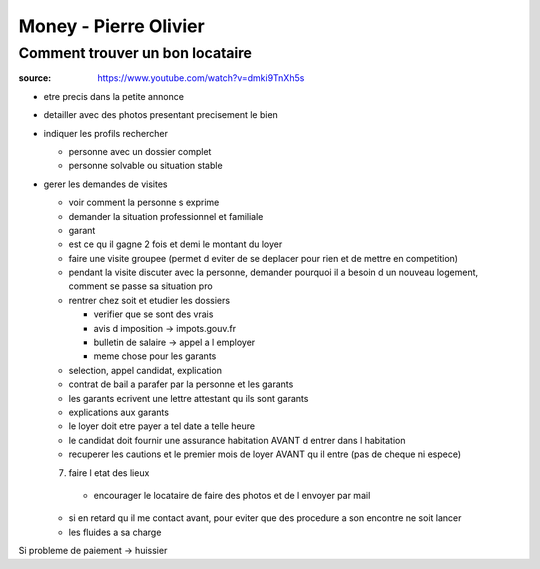Money - Pierre Olivier
######################

Comment trouver un bon locataire
********************************

:source: https://www.youtube.com/watch?v=dmki9TnXh5s

* etre precis dans la petite annonce
* detailler avec des photos presentant precisement le bien
* indiquer les profils rechercher

  * personne avec un dossier complet
  * personne solvable ou situation stable

* gerer les demandes de visites

  * voir comment la personne s exprime
  * demander la situation professionnel et familiale
  * garant
  * est ce qu il gagne 2 fois et demi le montant du loyer
  * faire une visite groupee (permet d eviter de se deplacer pour rien et de mettre en competition)
  * pendant la visite discuter avec la personne, demander pourquoi il a besoin d un nouveau logement, comment se passe sa situation pro
  * rentrer chez soit et etudier les dossiers

    * verifier que se sont des vrais
    * avis d imposition -> impots.gouv.fr
    * bulletin de salaire -> appel a l employer
    * meme chose pour les garants

  * selection, appel candidat, explication
  * contrat de bail a parafer par la personne et les garants
  * les garants ecrivent une lettre attestant qu ils sont garants
  * explications aux garants
  * le loyer doit etre payer a tel date a telle heure
  * le candidat doit fournir une assurance habitation AVANT d entrer dans l habitation
  * recuperer les cautions et le premier mois de loyer AVANT qu il entre (pas de cheque ni espece)
  7. faire l etat des lieux

    * encourager le locataire de faire des photos et de l envoyer par mail

  * si en retard qu il me contact avant, pour eviter que des procedure a son encontre ne soit lancer
  * les fluides a sa charge

Si probleme de paiement -> huissier
